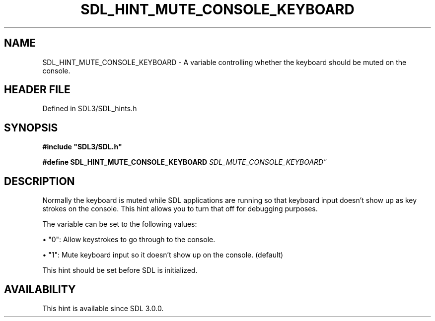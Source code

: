 .\" This manpage content is licensed under Creative Commons
.\"  Attribution 4.0 International (CC BY 4.0)
.\"   https://creativecommons.org/licenses/by/4.0/
.\" This manpage was generated from SDL's wiki page for SDL_HINT_MUTE_CONSOLE_KEYBOARD:
.\"   https://wiki.libsdl.org/SDL_HINT_MUTE_CONSOLE_KEYBOARD
.\" Generated with SDL/build-scripts/wikiheaders.pl
.\"  revision SDL-preview-3.1.3
.\" Please report issues in this manpage's content at:
.\"   https://github.com/libsdl-org/sdlwiki/issues/new
.\" Please report issues in the generation of this manpage from the wiki at:
.\"   https://github.com/libsdl-org/SDL/issues/new?title=Misgenerated%20manpage%20for%20SDL_HINT_MUTE_CONSOLE_KEYBOARD
.\" SDL can be found at https://libsdl.org/
.de URL
\$2 \(laURL: \$1 \(ra\$3
..
.if \n[.g] .mso www.tmac
.TH SDL_HINT_MUTE_CONSOLE_KEYBOARD 3 "SDL 3.1.3" "Simple Directmedia Layer" "SDL3 FUNCTIONS"
.SH NAME
SDL_HINT_MUTE_CONSOLE_KEYBOARD \- A variable controlling whether the keyboard should be muted on the console\[char46]
.SH HEADER FILE
Defined in SDL3/SDL_hints\[char46]h

.SH SYNOPSIS
.nf
.B #include \(dqSDL3/SDL.h\(dq
.PP
.BI "#define SDL_HINT_MUTE_CONSOLE_KEYBOARD "SDL_MUTE_CONSOLE_KEYBOARD"
.fi
.SH DESCRIPTION
Normally the keyboard is muted while SDL applications are running so that
keyboard input doesn't show up as key strokes on the console\[char46] This hint
allows you to turn that off for debugging purposes\[char46]

The variable can be set to the following values:


\(bu "0": Allow keystrokes to go through to the console\[char46]

\(bu "1": Mute keyboard input so it doesn't show up on the console\[char46] (default)

This hint should be set before SDL is initialized\[char46]

.SH AVAILABILITY
This hint is available since SDL 3\[char46]0\[char46]0\[char46]

